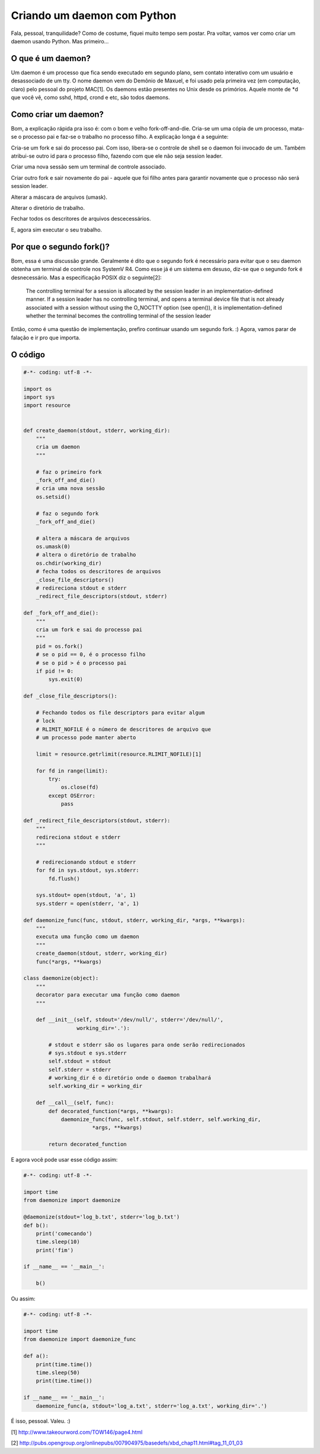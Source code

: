Criando um daemon com Python
============================

.. post:: Dec 03, 2013
   :tags: computisses
   :author: Juca Crispim

Fala, pessoal, tranquilidade? Como de costume, fiquei muito tempo sem postar.
Pra voltar, vamos ver como criar um daemon usando Python. Mas primeiro...


O que é um daemon?
------------------

Um daemon é um processo que fica sendo executado em segundo plano, sem contato
interativo com um usuário e desassociado de um tty. O nome daemon vem do
Demônio de Maxuel, e foi usado pela primeira vez (em computação, claro) pelo
pessoal do projeto MAC[1]. Os daemons estão presentes no Unix desde os
primórios. Aquele monte de \*d que você vê, como sshd, httpd, crond e etc, são
todos daemons.


Como criar um daemon?
---------------------

Bom, a explicação rápida pra isso é: com o bom e velho fork-off-and-die.
Cria-se um uma cópia de um processo, mata-se o processo pai e faz-se o
trabalho no processo filho. A explicação longa é a seguinte:

Cria-se um fork e sai do processo pai. Com isso, libera-se o controle de shell
se o daemon foi invocado de um. Também atribui-se outro id para o processo
filho, fazendo com que ele não seja session leader.

Criar uma nova sessão sem um terminal de controle associado.

Criar outro fork e sair novamente do pai - aquele que foi filho antes para
garantir novamente que o processo não será session leader.

Alterar a máscara de arquivos (umask).

Alterar o diretório de trabalho.

Fechar todos os descritores de arquivos descecessários.

E, agora sim executar o seu trabalho.


Por que o segundo fork()?
-------------------------

Bom, essa é uma discussão grande. Geralmente é dito que o segundo fork é
necessário para evitar que o seu daemon obtenha um terminal de controle nos
SystemV R4. Como esse já é um sistema em desuso, diz-se que o segundo fork é
desnecessário. Mas a especificação POSIX diz o seguinte[2]:

    The controlling terminal for a session is allocated by the session leader
    in an implementation-defined manner. If a session leader has no
    controlling terminal, and opens a terminal device file that is not already
    associated with a session without using the O_NOCTTY option (see open()),
    it is implementation-defined whether the terminal becomes the controlling
    terminal of the session leader

Então, como é uma questão de implementação, prefiro continuar usando um
segundo fork. :) Agora, vamos parar de falação e ir pro que importa.


O código
--------

.. code-block:: python

   #-*- coding: utf-8 -*-

   import os
   import sys
   import resource


   def create_daemon(stdout, stderr, working_dir):
       """
       cria um daemon
       """

       # faz o primeiro fork
       _fork_off_and_die()
       # cria uma nova sessão
       os.setsid()

       # faz o segundo fork
       _fork_off_and_die()

       # altera a máscara de arquivos
       os.umask(0)
       # altera o diretório de trabalho
       os.chdir(working_dir)
       # fecha todos os descritores de arquivos
       _close_file_descriptors()
       # redireciona stdout e stderr
       _redirect_file_descriptors(stdout, stderr)

   def _fork_off_and_die():
       """
       cria um fork e sai do processo pai
       """
       pid = os.fork()
       # se o pid == 0, é o processo filho
       # se o pid > é o processo pai
       if pid != 0:
	   sys.exit(0)

   def _close_file_descriptors():

       # Fechando todos os file descriptors para evitar algum
       # lock
       # RLIMIT_NOFILE é o número de descritores de arquivo que
       # um processo pode manter aberto

       limit = resource.getrlimit(resource.RLIMIT_NOFILE)[1]

       for fd in range(limit):
	   try:
	       os.close(fd)
	   except OSError:
	       pass

   def _redirect_file_descriptors(stdout, stderr):
       """
       redireciona stdout e stderr
       """

       # redirecionando stdout e stderr
       for fd in sys.stdout, sys.stderr:
	   fd.flush()

       sys.stdout= open(stdout, 'a', 1)
       sys.stderr = open(stderr, 'a', 1)

   def daemonize_func(func, stdout, stderr, working_dir, *args, **kwargs):
       """
       executa uma função como um daemon
       """
       create_daemon(stdout, stderr, working_dir)
       func(*args, **kwargs)

   class daemonize(object):
       """
       decorator para executar uma função como daemon
       """

       def __init__(self, stdout='/dev/null/', stderr='/dev/null/',
		    working_dir='.'):

	   # stdout e stderr são os lugares para onde serão redirecionados
	   # sys.stdout e sys.stderr
	   self.stdout = stdout
	   self.stderr = stderr
	   # working_dir é o diretório onde o daemon trabalhará
	   self.working_dir = working_dir

       def __call__(self, func):
	   def decorated_function(*args, **kwargs):
	       daemonize_func(func, self.stdout, self.stderr, self.working_dir,
			 *args, **kwargs)

	   return decorated_function

E agora você pode usar esse código assim:

.. code-block:: python

   #-*- coding: utf-8 -*-

   import time
   from daemonize import daemonize

   @daemonize(stdout='log_b.txt', stderr='log_b.txt')
   def b():
       print('comecando')
       time.sleep(10)
       print('fim')

   if __name__ == '__main__':

       b()

Ou assim:

.. code-block:: python

    #-*- coding: utf-8 -*-

    import time
    from daemonize import daemonize_func

    def a():
	print(time.time())
	time.sleep(50)
	print(time.time())

    if __name__ == '__main__':
	daemonize_func(a, stdout='log_a.txt', stderr='log_a.txt', working_dir='.')

É isso, pessoal. Valeu. :)

[1] http://www.takeourword.com/TOW146/page4.html

[2] http://pubs.opengroup.org/onlinepubs/007904975/basedefs/xbd_chap11.html#tag_11_01_03
